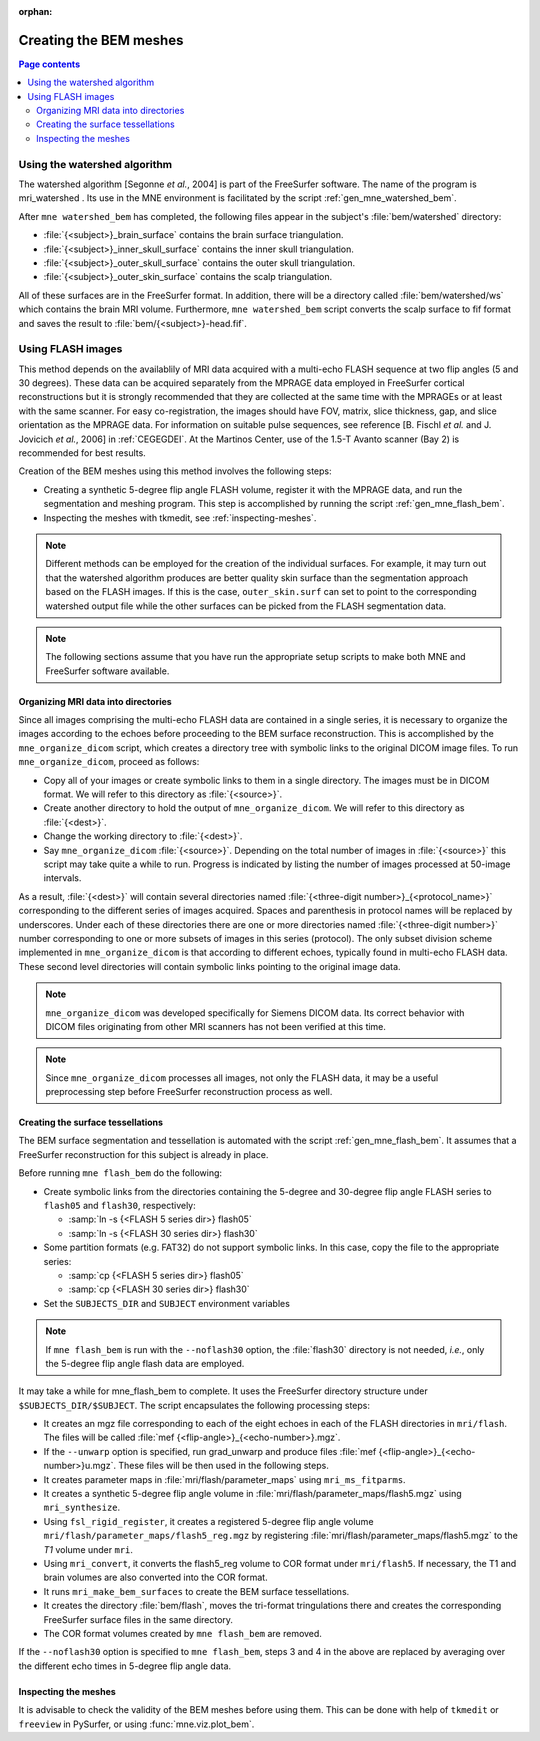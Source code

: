 :orphan:

Creating the BEM meshes
=======================

.. contents:: Page contents
   :local:
   :depth: 2

.. NOTE: part of this file is included in doc/overview/implementation.rst.
   Changes here are reflected there. If you want to link to this content, link
   to :ref:`bem-model` to link to that section of the implementation.rst page.
   The next line is a target for :start-after: so we can omit the title from
   the include:
   bem-begin-content

.. _bem_watershed_algorithm:

Using the watershed algorithm
~~~~~~~~~~~~~~~~~~~~~~~~~~~~~

The watershed algorithm [Segonne *et al.*,
2004] is part of the FreeSurfer software.
The name of the program is mri_watershed .
Its use in the MNE environment is facilitated by the script
:ref:`gen_mne_watershed_bem`.

After ``mne watershed_bem`` has completed, the following files appear in the
subject's :file:`bem/watershed` directory:

- :file:`{<subject>}_brain_surface` contains the brain surface triangulation.

- :file:`{<subject>}_inner_skull_surface` contains the inner skull
  triangulation.

- :file:`{<subject>}_outer_skull_surface` contains the outer skull
  triangulation.

- :file:`{<subject>}_outer_skin_surface` contains the scalp triangulation.

All of these surfaces are in the FreeSurfer format. In addition, there will be
a directory called :file:`bem/watershed/ws` which contains the brain MRI
volume. Furthermore, ``mne watershed_bem`` script converts the scalp surface to
fif format and saves the result to :file:`bem/{<subject>}-head.fif`.


Using FLASH images
~~~~~~~~~~~~~~~~~~

This method depends on the availablily of MRI data acquired with a multi-echo
FLASH sequence at two flip angles (5 and 30 degrees). These data can be
acquired separately from the MPRAGE data employed in FreeSurfer cortical
reconstructions but it is strongly recommended that they are collected at the
same time with the MPRAGEs or at least with the same scanner. For easy
co-registration, the images should have FOV, matrix, slice thickness, gap, and
slice orientation as the MPRAGE data. For information on suitable pulse
sequences, see reference [B. Fischl *et al.* and J. Jovicich *et al.*, 2006] in
:ref:`CEGEGDEI`. At the Martinos Center, use of the 1.5-T Avanto scanner (Bay
2) is recommended for best results.

Creation of the BEM meshes using this method involves the
following steps:

- Creating a synthetic 5-degree flip angle FLASH volume, register
  it with the MPRAGE data, and run the segmentation and meshing program.
  This step is accomplished by running the script :ref:`gen_mne_flash_bem`.

- Inspecting the meshes with tkmedit, see :ref:`inspecting-meshes`.

.. note:: Different methods can be employed for the creation of the
          individual surfaces. For example, it may turn out that the
          watershed algorithm produces are better quality skin surface than
          the segmentation approach based on the FLASH images. If this is
          the case, ``outer_skin.surf`` can set to point to the corresponding
          watershed output file while the other surfaces can be picked from
          the FLASH segmentation data.

.. note:: The following sections assume that you have run the appropriate
          setup scripts to make both MNE and FreeSurfer software available.


Organizing MRI data into directories
------------------------------------

Since all images comprising the multi-echo FLASH data are contained in a single
series, it is necessary to organize the images according to the echoes before
proceeding to the BEM surface reconstruction. This is accomplished by the
``mne_organize_dicom`` script, which creates a directory tree with symbolic
links to the original DICOM image files. To run ``mne_organize_dicom``, proceed
as follows:

- Copy all of your images or create symbolic links to them in a single
  directory. The images must be in DICOM format. We will refer to this
  directory as :file:`{<source>}`.

- Create another directory to hold the output of ``mne_organize_dicom``. We
  will refer to this directory as :file:`{<dest>}`.

- Change the working directory to :file:`{<dest>}`.

- Say ``mne_organize_dicom`` :file:`{<source>}`. Depending on the total number
  of images in :file:`{<source>}` this script may take quite a while to run.
  Progress is indicated by listing the number of images processed at 50-image
  intervals.

As a result, :file:`{<dest>}` will contain several directories named
:file:`{<three-digit number>}_{<protocol_name>}` corresponding to the different
series of images acquired. Spaces and parenthesis in protocol names will be
replaced by underscores. Under each of these directories there are one or more
directories named :file:`{<three-digit number>}` number corresponding to one or
more subsets of images in this series (protocol). The only subset division
scheme implemented in ``mne_organize_dicom`` is that according to different
echoes, typically found in multi-echo FLASH data. These second level
directories will contain symbolic links pointing to the original image data.

.. note:: ``mne_organize_dicom`` was developed specifically for Siemens DICOM
   data. Its correct behavior with DICOM files originating from other MRI
   scanners has not been verified at this time.

.. note:: Since ``mne_organize_dicom`` processes all images, not only the FLASH
   data, it may be a useful preprocessing step before FreeSurfer reconstruction
   process as well.


Creating the surface tessellations
----------------------------------

The BEM surface segmentation and tessellation is automated with the script
:ref:`gen_mne_flash_bem`. It assumes that a FreeSurfer reconstruction for this
subject is already in place.

Before running ``mne flash_bem`` do the following:

- Create symbolic links from the directories containing the 5-degree and
  30-degree flip angle FLASH series to ``flash05`` and ``flash30``,
  respectively:

  - :samp:`ln -s {<FLASH 5 series dir>} flash05`

  - :samp:`ln -s {<FLASH 30 series dir>} flash30`

- Some partition formats (e.g. FAT32) do not support symbolic links. In this
  case, copy the file to the appropriate series:

  - :samp:`cp {<FLASH 5 series dir>} flash05`

  - :samp:`cp {<FLASH 30 series dir>} flash30`

- Set the ``SUBJECTS_DIR`` and ``SUBJECT`` environment variables

.. note:: If ``mne flash_bem`` is run with the ``--noflash30`` option, the
   :file:`flash30` directory is not needed, *i.e.*, only the 5-degree flip
   angle flash data are employed.

It may take a while for mne_flash_bem to complete. It uses the FreeSurfer
directory structure under ``$SUBJECTS_DIR/$SUBJECT``. The script encapsulates
the following processing steps:

- It creates an mgz file corresponding to each of the eight echoes in each of
  the FLASH directories in ``mri/flash``. The files will be called
  :file:`mef {<flip-angle>}_{<echo-number>}.mgz`.

- If the ``--unwarp`` option is specified, run grad_unwarp and produce
  files :file:`mef {<flip-angle>}_{<echo-number>}u.mgz`. These files will be
  then used in the following steps.

- It creates parameter maps in :file:`mri/flash/parameter_maps` using
  ``mri_ms_fitparms``.

- It creates a synthetic 5-degree flip angle volume in
  :file:`mri/flash/parameter_maps/flash5.mgz` using ``mri_synthesize``.

- Using ``fsl_rigid_register``, it creates a registered 5-degree flip angle
  volume ``mri/flash/parameter_maps/flash5_reg.mgz`` by registering
  :file:`mri/flash/parameter_maps/flash5.mgz` to the *T1* volume under ``mri``.

- Using ``mri_convert``, it converts the flash5_reg volume to COR format under
  ``mri/flash5``. If necessary, the T1 and brain volumes are also converted
  into the COR format.

- It runs ``mri_make_bem_surfaces`` to create the BEM surface tessellations.

- It creates the directory :file:`bem/flash`, moves the tri-format
  tringulations there and creates the corresponding FreeSurfer surface files
  in the same directory.

- The COR format volumes created by ``mne flash_bem`` are removed.

If the ``--noflash30`` option is specified to ``mne flash_bem``,
steps 3 and 4 in the above are replaced by averaging over the different
echo times in 5-degree flip angle data.

.. _inspecting-meshes:

Inspecting the meshes
---------------------

It is advisable to check the validity of the BEM meshes before
using them. This can be done with help of ``tkmedit`` or ``freeview``
in PySurfer, or using :func:`mne.viz.plot_bem`.
